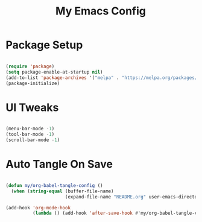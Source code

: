 
#+TITLE: My Emacs Config
#+PROPERTY: header-args:emacs-lisp :tangle yes

* Package Setup 


#+begin_src emacs-lisp

(require 'package)
(setq package-enable-at-startup nil)
(add-to-list 'package-archives '("melpa" . "https://melpa.org/packages/"))
(package-initialize)

#+end_src


* UI Tweaks

#+begin_src emacs-lisp

(menu-bar-mode -1)
(tool-bar-mode -1)
(scroll-bar-mode -1)

#+end_src



* Auto Tangle On Save

#+begin_src emacs-lisp

(defun my/org-babel-tangle-config ()
  (when (string-equal (buffer-file-name)
                      (expand-file-name "README.org" user-emacs-directory))    (org-babel-tangle)))

(add-hook 'org-mode-hook
          (lambda () (add-hook 'after-save-hook #'my/org-babel-tangle-config nil 'local)))     


#+end_src









